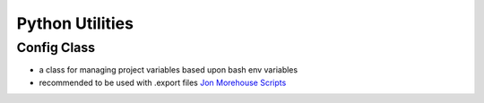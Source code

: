 Python Utilities
================

Config Class
------------

-  a class for managing project variables based upon bash env variables
-  recommended to be used with .export files `Jon Morehouse
   Scripts <https://github.com/jonmorehouse/scripts>`__

